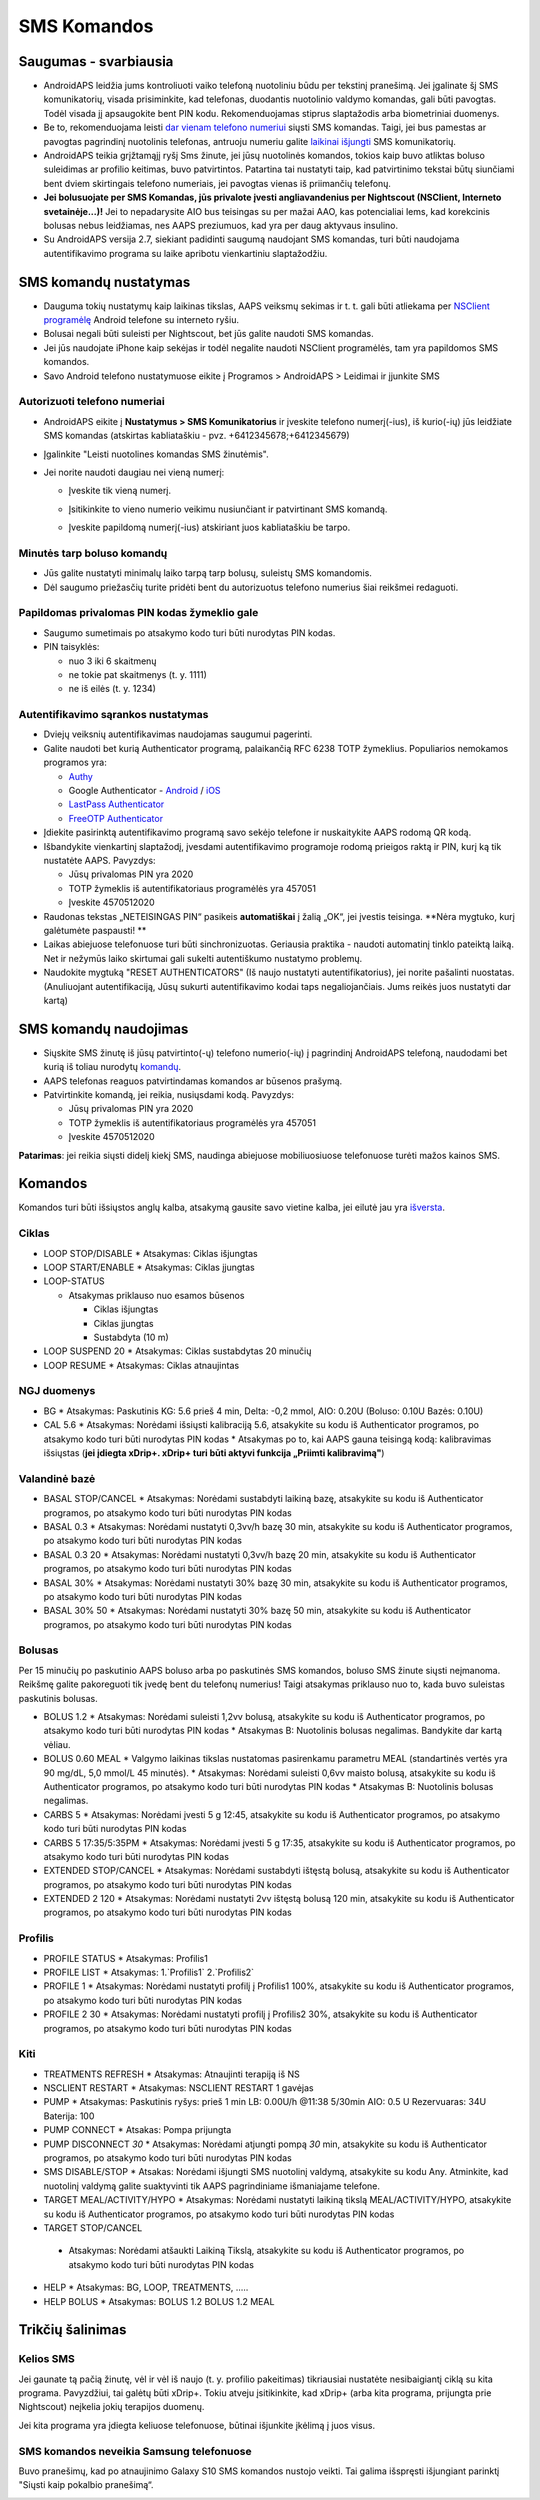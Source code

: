 SMS Komandos
**************************************************
Saugumas - svarbiausia
==================================================
* AndroidAPS leidžia jums kontroliuoti vaiko telefoną nuotoliniu būdu per tekstinį pranešimą. Jei įgalinate šį SMS komunikatorių, visada prisiminkite, kad telefonas, duodantis nuotolinio valdymo komandas, gali būti pavogtas. Todėl visada jį apsaugokite bent PIN kodu. Rekomenduojamas stiprus slaptažodis arba biometriniai duomenys.
* Be to, rekomenduojama leisti `dar vienam telefono numeriui <#authorized-phone-numbers>`_ siųsti SMS komandas. Taigi, jei bus pamestas ar pavogtas pagrindinį nuotolinis telefonas, antruoju numeriu galite `laikinai išjungti <#other>`_ SMS komunikatorių.
* AndroidAPS teikia grįžtamąjį ryšį Sms žinute, jei jūsų nuotolinės komandos, tokios kaip buvo atliktas boluso suleidimas ar profilio keitimas, buvo patvirtintos. Patartina tai nustatyti taip, kad patvirtinimo tekstai būtų siunčiami bent dviem skirtingais telefono numeriais, jei pavogtas vienas iš priimančių telefonų.
* **Jei bolusuojate per SMS Komandas, jūs privalote įvesti angliavandenius per Nightscout (NSClient, Interneto svetainėje...)!** Jei to nepadarysite AIO bus teisingas su per mažai AAO, kas potencialiai lems, kad korekcinis bolusas nebus leidžiamas, nes AAPS preziumuos, kad yra per daug aktyvaus insulino.
* Su AndroidAPS versija 2.7, siekiant padidinti saugumą naudojant SMS komandas, turi būti naudojama autentifikavimo programa su laike apribotu vienkartiniu slaptažodžiu.

SMS komandų nustatymas
==================================================

.. image:: ../images/SMSCommandsSetup.png
  :alt: SMS Komandų Nustatymas
      
* Dauguma tokių nustatymų kaip laikinas tikslas, AAPS veiksmų sekimas ir t. t. gali būti atliekama per `NSClient programėlę <../Children/Children.html>`_ Android telefone su interneto ryšiu.
* Bolusai negali būti suleisti per Nightscout, bet jūs galite naudoti SMS komandas.
* Jei jūs naudojate iPhone kaip sekėjas ir todėl negalite naudoti NSClient programėlės, tam yra papildomos SMS komandos.

* Savo Android telefono nustatymuose eikite į Programos > AndroidAPS > Leidimai ir įjunkite SMS

Autorizuoti telefono numeriai
--------------------------------------------------
* AndroidAPS eikite į **Nustatymus > SMS Komunikatorius** ir įveskite telefono numerį(-ius), iš kurio(-ių) jūs leidžiate SMS komandas (atskirtas kabliataškiu - pvz. +6412345678;+6412345679) 
* Įgalinkite "Leisti nuotolines komandas SMS žinutėmis".
* Jei norite naudoti daugiau nei vieną numerį:

  * Įveskite tik vieną numerį.
  * Įsitikinkite to vieno numerio veikimu nusiunčiant ir patvirtinant SMS komandą.
  * Įveskite papildomą numerį(-ius) atskiriant juos kabliataškiu be tarpo.
  
    .. image:: ../images/SMSCommandsSetupSpace2.png
      :alt: SMS komandos konfigūravimas. Keli numeriai

Minutės tarp boluso komandų
--------------------------------------------------
* Jūs galite nustatyti minimalų laiko tarpą tarp bolusų, suleistų SMS komandomis.
* Dėl saugumo priežasčių turite pridėti bent du autorizuotus telefono numerius šiai reikšmei redaguoti.

Papildomas privalomas PIN kodas žymeklio gale
--------------------------------------------------
* Saugumo sumetimais po atsakymo kodo turi būti nurodytas PIN kodas.
* PIN taisyklės:

  * nuo 3 iki 6 skaitmenų
  * ne tokie pat skaitmenys (t. y. 1111)
  * ne iš eilės (t. y. 1234)

Autentifikavimo sąrankos nustatymas
--------------------------------------------------
* Dviejų veiksnių autentifikavimas naudojamas saugumui pagerinti.
* Galite naudoti bet kurią Authenticator programą, palaikančią RFC 6238 TOTP žymeklius. Populiarios nemokamos programos yra:

  * `Authy <https://authy.com/download/>`_
  * Google Authenticator - `Android <https://play.google.com/store/apps/details?id=com.google.android.apps.authenticator2>`_ / `iOS <https://apps.apple.com/de/app/google-authenticator/id388497605>`_
  * `LastPass Authenticator <https://lastpass.com/auth/>`_
  * `FreeOTP Authenticator <https://freeotp.github.io/>`_

* Įdiekite pasirinktą autentifikavimo programą savo sekėjo telefone ir nuskaitykite AAPS rodomą QR kodą.
* Išbandykite vienkartinį slaptažodį, įvesdami autentifikavimo programoje rodomą prieigos raktą ir PIN, kurį ką tik nustatėte AAPS. Pavyzdys:

  * Jūsų privalomas PIN yra 2020
  * TOTP žymeklis iš autentifikatoriaus programėlės yra 457051
  * Įveskite 4570512020
   
* Raudonas tekstas „NETEISINGAS PIN“ pasikeis **automatiškai** į žalią „OK“, jei įvestis teisinga. **Nėra mygtuko, kurį galėtumėte paspausti! **
* Laikas abiejuose telefonuose turi būti sinchronizuotas. Geriausia praktika - naudoti automatinį tinklo pateiktą laiką. Net ir nežymūs laiko skirtumai gali sukelti autentiškumo nustatymo problemų.
* Naudokite mygtuką "RESET AUTHENTICATORS" (Iš naujo nustatyti autentifikatorius), jei norite pašalinti nuostatas.  (Anuliuojant autentifikaciją, Jūsų sukurti autentifikavimo kodai taps negaliojančiais. Jums reikės juos nustatyti dar kartą)

SMS komandų naudojimas
==================================================
* Siųskite SMS žinutę iš jūsų patvirtinto(-ų) telefono numerio(-ių) į pagrindinį AndroidAPS telefoną, naudodami bet kurią iš toliau nurodytų `komandų <../Children/SMS-Commands.html#commands>`__. 
* AAPS telefonas reaguos patvirtindamas komandos ar būsenos prašymą. 
* Patvirtinkite komandą, jei reikia, nusiųsdami kodą. Pavyzdys:

  * Jūsų privalomas PIN yra 2020
  * TOTP žymeklis iš autentifikatoriaus programėlės yra 457051
  * Įveskite 4570512020

**Patarimas**: jei reikia siųsti didelį kiekį SMS, naudinga abiejuose mobiliuosiuose telefonuose turėti mažos kainos SMS.

Komandos
==================================================
Komandos turi būti išsiųstos anglų kalba, atsakymą gausite savo vietine kalba, jei eilutė jau yra `išversta <../translations.html#translate-strings-for-androidaps-app>`_.

.. nuotrauka:: ../images/SMSCommands.png
  :alt: SMS komandų pavyzdys

Ciklas
--------------------------------------------------
* LOOP STOP/DISABLE
  * Atsakymas: Ciklas išjungtas
* LOOP START/ENABLE
  * Atsakymas: Ciklas įjungtas
* LOOP-STATUS

  * Atsakymas priklauso nuo esamos būsenos

    * Ciklas išjungtas
    * Ciklas įjungtas
    * Sustabdyta (10 m)
* LOOP SUSPEND 20
  * Atsakymas: Ciklas sustabdytas 20 minučių
* LOOP RESUME
  * Atsakymas: Ciklas atnaujintas

NGJ duomenys
--------------------------------------------------
* BG
  * Atsakymas: Paskutinis KG: 5.6 prieš 4 min, Delta: -0,2 mmol, AIO: 0.20U (Boluso: 0.10U Bazės: 0.10U)
* CAL 5.6
  * Atsakymas: Norėdami išsiųsti kalibraciją 5.6, atsakykite su kodu iš Authenticator programos, po atsakymo kodo turi būti nurodytas PIN kodas
  * Atsakymas po to, kai AAPS gauna teisingą kodą: kalibravimas išsiųstas (**jei įdiegta xDrip+. xDrip+ turi būti aktyvi funkcija „Priimti kalibravimą"**)

Valandinė bazė
--------------------------------------------------
* BASAL STOP/CANCEL
  * Atsakymas: Norėdami sustabdyti laikiną bazę, atsakykite su kodu iš Authenticator programos, po atsakymo kodo turi būti nurodytas PIN kodas
* BASAL 0.3
  * Atsakymas: Norėdami nustatyti 0,3vv/h bazę 30 min, atsakykite su kodu iš Authenticator programos, po atsakymo kodo turi būti nurodytas PIN kodas
* BASAL 0.3 20
  * Atsakymas: Norėdami nustatyti 0,3vv/h bazę 20 min, atsakykite su kodu iš Authenticator programos, po atsakymo kodo turi būti nurodytas PIN kodas
* BASAL 30%
  * Atsakymas: Norėdami nustatyti 30% bazę 30 min, atsakykite su kodu iš Authenticator programos, po atsakymo kodo turi būti nurodytas PIN kodas
* BASAL 30% 50
  * Atsakymas: Norėdami nustatyti 30% bazę 50 min, atsakykite su kodu iš Authenticator programos, po atsakymo kodo turi būti nurodytas PIN kodas

Bolusas
--------------------------------------------------
Per 15 minučių po paskutinio AAPS boluso arba po paskutinės SMS komandos, boluso SMS žinute siųsti neįmanoma. Reikšmę galite pakoreguoti tik įvedę bent du telefonų numerius! Taigi atsakymas priklauso nuo to, kada buvo suleistas paskutinis bolusas.

* BOLUS 1.2
  * Atsakymas: Norėdami suleisti 1,2vv bolusą, atsakykite su kodu iš Authenticator programos, po atsakymo kodo turi būti nurodytas PIN kodas
  * Atsakymas B: Nuotolinis bolusas negalimas. Bandykite dar kartą vėliau.
* BOLUS 0.60 MEAL
  * Valgymo laikinas tikslas nustatomas pasirenkamu parametru MEAL (standartinės vertės yra 90 mg/dL, 5,0 mmol/L 45 minutės).
  * Atsakymas: Norėdami suleisti 0,6vv maisto bolusą, atsakykite su kodu iš Authenticator programos, po atsakymo kodo turi būti nurodytas PIN kodas
  * Atsakymas B: Nuotolinis bolusas negalimas. 
* CARBS 5
  * Atsakymas: Norėdami įvesti 5 g 12:45, atsakykite su kodu iš Authenticator programos, po atsakymo kodo turi būti nurodytas PIN kodas
* CARBS 5 17:35/5:35PM
  * Atsakymas: Norėdami įvesti 5 g 17:35, atsakykite su kodu iš Authenticator programos, po atsakymo kodo turi būti nurodytas PIN kodas
* EXTENDED STOP/CANCEL
  * Atsakymas: Norėdami sustabdyti ištęstą bolusą, atsakykite su kodu iš Authenticator programos, po atsakymo kodo turi būti nurodytas PIN kodas
* EXTENDED 2 120
  * Atsakymas: Norėdami nustatyti 2vv ištęstą bolusą 120 min, atsakykite su kodu iš Authenticator programos, po atsakymo kodo turi būti nurodytas PIN kodas

Profilis
--------------------------------------------------
* PROFILE STATUS
  * Atsakymas: Profilis1
* PROFILE LIST
  * Atsakymas: 1.`Profilis1` 2.`Profilis2`
* PROFILE 1
  * Atsakymas: Norėdami nustatyti profilį į Profilis1 100%, atsakykite su kodu iš Authenticator programos, po atsakymo kodo turi būti nurodytas PIN kodas
* PROFILE 2 30
  * Atsakymas: Norėdami nustatyti profilį į Profilis2 30%, atsakykite su kodu iš Authenticator programos, po atsakymo kodo turi būti nurodytas PIN kodas

Kiti
--------------------------------------------------
* TREATMENTS REFRESH
  * Atsakymas: Atnaujinti terapiją iš NS
* NSCLIENT RESTART
  * Atsakymas: NSCLIENT RESTART 1 gavėjas
* PUMP
  * Atsakymas: Paskutinis ryšys: prieš 1 min LB: 0.00U/h @11:38 5/30min AIO: 0.5 U Rezervuaras: 34U Baterija: 100
* PUMP CONNECT
  * Atsakas: Pompa prijungta
* PUMP DISCONNECT *30*
  * Atsakymas: Norėdami atjungti pompą *30* min, atsakykite su kodu iš Authenticator programos, po atsakymo kodo turi būti nurodytas PIN kodas
* SMS DISABLE/STOP
  * Atsakas: Norėdami išjungti SMS nuotolinį valdymą, atsakykite su kodu Any. Atminkite, kad nuotolinį valdymą galite suaktyvinti tik AAPS pagrindiniame išmaniajame telefone.
* TARGET MEAL/ACTIVITY/HYPO   
  * Atsakymas: Norėdami nustatyti laikiną tikslą MEAL/ACTIVITY/HYPO, atsakykite su kodu iš Authenticator programos, po atsakymo kodo turi būti nurodytas PIN kodas
*  TARGET STOP/CANCEL   
  * Atsakymas: Norėdami atšaukti Laikiną Tikslą, atsakykite su kodu iš Authenticator programos, po atsakymo kodo turi būti nurodytas PIN kodas
* HELP
  * Atsakymas: BG, LOOP, TREATMENTS, .....
* HELP BOLUS
  * Atsakymas: BOLUS 1.2 BOLUS 1.2 MEAL

Trikčių šalinimas
==================================================
Kelios SMS
--------------------------------------------------
Jei gaunate tą pačią žinutę, vėl ir vėl iš naujo (t. y. profilio pakeitimas) tikriausiai nustatėte nesibaigiantį ciklą su kita programa. Pavyzdžiui, tai galėtų būti xDrip+. Tokiu atveju įsitikinkite, kad xDrip+ (arba kita programa, prijungta prie Nightscout) neįkelia jokių terapijos duomenų. 

Jei kita programa yra įdiegta keliuose telefonuose, būtinai išjunkite įkėlimą į juos visus.

SMS komandos neveikia Samsung telefonuose
--------------------------------------------------
Buvo pranešimų, kad po atnaujinimo Galaxy S10 SMS komandos nustojo veikti. Tai galima išspręsti išjungiant parinktį "Siųsti kaip pokalbio pranešimą“.

.. image:: ../images/SMSdisableChat.png
  :alt: Išjungti SMS kaip pokalbio pranešimą
